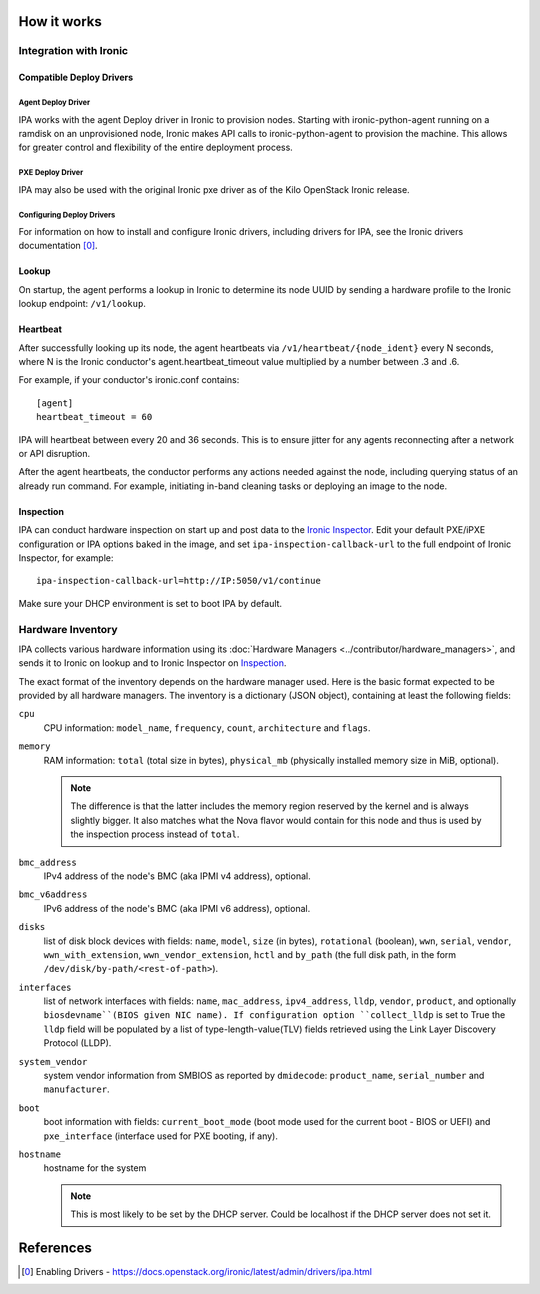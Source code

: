 How it works
============

Integration with Ironic
-----------------------

Compatible Deploy Drivers
~~~~~~~~~~~~~~~~~~~~~~~~~

Agent Deploy Driver
<<<<<<<<<<<<<<<<<<<
IPA works with the agent Deploy driver in Ironic to provision nodes. Starting
with ironic-python-agent running on a ramdisk on an unprovisioned node,
Ironic makes API calls to ironic-python-agent to provision the machine. This
allows for greater control and flexibility of the entire deployment process.

PXE Deploy Driver
<<<<<<<<<<<<<<<<<
IPA may also be used with the original Ironic pxe driver as of the Kilo
OpenStack Ironic release.

Configuring Deploy Drivers
<<<<<<<<<<<<<<<<<<<<<<<<<<
For information on how to install and configure Ironic drivers, including
drivers for IPA, see the Ironic drivers documentation [0]_.

Lookup
~~~~~~
On startup, the agent performs a lookup in Ironic to determine its node UUID
by sending a hardware profile to the Ironic lookup endpoint:
``/v1/lookup``.

Heartbeat
~~~~~~~~~
After successfully looking up its node, the agent heartbeats via
``/v1/heartbeat/{node_ident}`` every N seconds, where
N is the Ironic conductor's agent.heartbeat_timeout value multiplied by a
number between .3 and .6.

For example, if your conductor's ironic.conf contains::

  [agent]
  heartbeat_timeout = 60

IPA will heartbeat between every 20 and 36 seconds. This is to ensure jitter
for any agents reconnecting after a network or API disruption.

After the agent heartbeats, the conductor performs any actions needed against
the node, including querying status of an already run command. For example,
initiating in-band cleaning tasks or deploying an image to the node.

Inspection
~~~~~~~~~~
IPA can conduct hardware inspection on start up and post data to the `Ironic
Inspector`_. Edit your default PXE/iPXE configuration or IPA options
baked in the image, and set ``ipa-inspection-callback-url`` to the
full endpoint of Ironic Inspector, for example::

    ipa-inspection-callback-url=http://IP:5050/v1/continue

Make sure your DHCP environment is set to boot IPA by default.

.. _Ironic Inspector: https://docs.openstack.org/ironic-inspector/

Hardware Inventory
------------------
IPA collects various hardware information using its
:doc:`Hardware Managers <../contributor/hardware_managers>`,
and sends it to Ironic on lookup and to Ironic Inspector on Inspection_.

The exact format of the inventory depends on the hardware manager used.
Here is the basic format expected to be provided by all hardware managers.
The inventory is a dictionary (JSON object), containing at least the following
fields:

``cpu``
    CPU information: ``model_name``, ``frequency``, ``count``,
    ``architecture`` and ``flags``.

``memory``
    RAM information: ``total`` (total size in bytes), ``physical_mb``
    (physically installed memory size in MiB, optional).

    .. note::
        The difference is that the latter includes the memory region reserved
        by the kernel and is always slightly bigger. It also matches what
        the Nova flavor would contain for this node and thus is used by the
        inspection process instead of ``total``.

``bmc_address``
    IPv4 address of the node's BMC (aka IPMI v4 address), optional.

``bmc_v6address``
    IPv6 address of the node's BMC (aka IPMI v6 address), optional.

``disks``
    list of disk block devices with fields: ``name``, ``model``,
    ``size`` (in bytes), ``rotational`` (boolean), ``wwn``, ``serial``,
    ``vendor``, ``wwn_with_extension``, ``wwn_vendor_extension``, ``hctl``
    and ``by_path`` (the full disk path, in the form
    ``/dev/disk/by-path/<rest-of-path>``).

``interfaces``
    list of network interfaces with fields: ``name``, ``mac_address``,
    ``ipv4_address``, ``lldp``, ``vendor``, ``product``, and optionally
    ``biosdevname``(BIOS given NIC name). If configuration option
    ``collect_lldp`` is set to True the ``lldp`` field will be populated
    by a list of type-length-value(TLV) fields retrieved using the
    Link Layer Discovery Protocol (LLDP).

``system_vendor``
    system vendor information from SMBIOS as reported by ``dmidecode``:
    ``product_name``, ``serial_number`` and ``manufacturer``.

``boot``
    boot information with fields: ``current_boot_mode`` (boot mode used for
    the current boot - BIOS or UEFI) and ``pxe_interface`` (interface used
    for PXE booting, if any).

``hostname``
    hostname for the system

    .. note::
        This is most likely to be set by the DHCP server. Could be localhost
        if the DHCP server does not set it.

References
==========
.. [0] Enabling Drivers - https://docs.openstack.org/ironic/latest/admin/drivers/ipa.html
